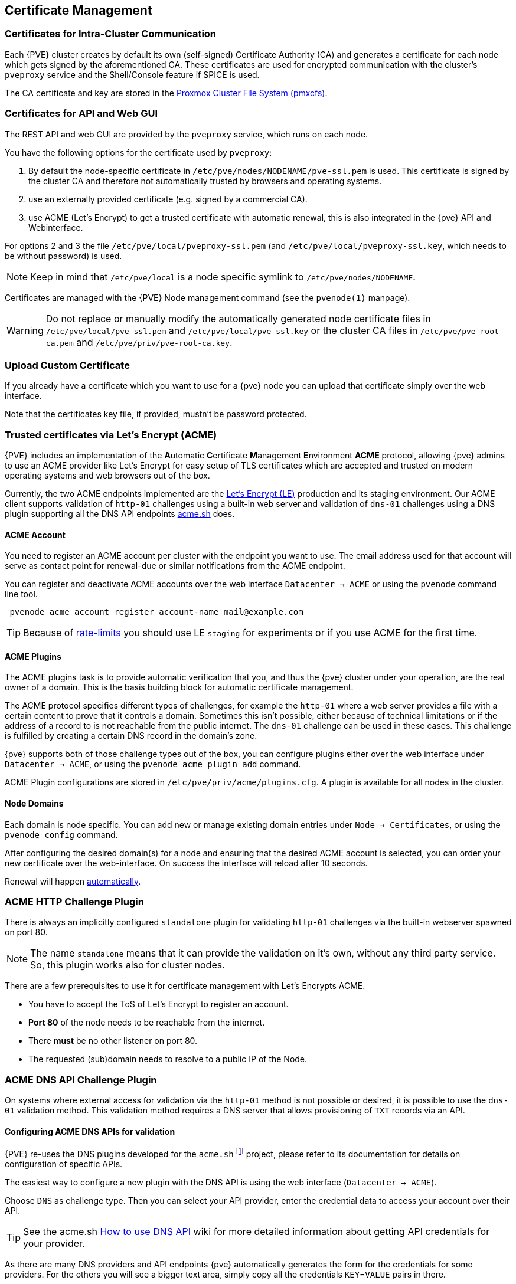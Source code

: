 [[sysadmin_certificate_management]]
Certificate Management
----------------------
ifdef::wiki[]
:pve-toplevel:
endif::wiki[]


Certificates for Intra-Cluster Communication
~~~~~~~~~~~~~~~~~~~~~~~~~~~~~~~~~~~~~~~~~~~~

Each {PVE} cluster creates by default its own (self-signed) Certificate
Authority (CA) and generates a certificate for each node which gets signed by
the aforementioned CA. These certificates are used for encrypted communication
with the cluster's `pveproxy` service and the Shell/Console feature if SPICE is
used.

The CA certificate and key are stored in the xref:chapter_pmxcfs[Proxmox Cluster File System (pmxcfs)].


[[sysadmin_certs_api_gui]]
Certificates for API and Web GUI
~~~~~~~~~~~~~~~~~~~~~~~~~~~~~~~~

The REST API and web GUI are provided by the `pveproxy` service, which runs on
each node.

You have the following options for the certificate used by `pveproxy`:

1. By default the node-specific certificate in
`/etc/pve/nodes/NODENAME/pve-ssl.pem` is used. This certificate is signed by
the cluster CA and therefore not automatically trusted by browsers and
operating systems.
2. use an externally provided certificate (e.g. signed by a commercial CA).
3. use ACME (Let's Encrypt) to get a trusted certificate with automatic
renewal, this is also integrated in the {pve} API and Webinterface.

For options 2 and 3 the file `/etc/pve/local/pveproxy-ssl.pem` (and
`/etc/pve/local/pveproxy-ssl.key`, which needs to be without password) is used.

NOTE: Keep in mind that `/etc/pve/local` is a node specific symlink to
`/etc/pve/nodes/NODENAME`.

Certificates are managed with the {PVE} Node management command
(see the `pvenode(1)` manpage).

WARNING: Do not replace or manually modify the automatically generated node
certificate files in `/etc/pve/local/pve-ssl.pem` and
`/etc/pve/local/pve-ssl.key` or the cluster CA files in
`/etc/pve/pve-root-ca.pem` and `/etc/pve/priv/pve-root-ca.key`.

[[sysadmin_certs_upload_custom]]
Upload Custom Certificate
~~~~~~~~~~~~~~~~~~~~~~~~~

If you already have a certificate which you want to use for a {pve} node you
can upload that certificate simply over the web interface.

[thumbnail="screenshot/gui-node-certs-upload-custom.png"]

Note that the certificates key file, if provided, mustn't be password
protected.

[[sysadmin_certs_get_trusted_acme_cert]]
Trusted certificates via Let's Encrypt (ACME)
~~~~~~~~~~~~~~~~~~~~~~~~~~~~~~~~~~~~~~~~~~~~~

{PVE} includes an implementation of the **A**utomatic **C**ertificate
**M**anagement **E**nvironment **ACME** protocol, allowing {pve} admins to
use an ACME provider like Let's Encrypt for easy setup of TLS certificates
which are accepted and trusted on modern operating systems and web browsers
out of the box.

Currently, the two ACME endpoints implemented are the
https://letsencrypt.org[Let's Encrypt (LE)] production and its staging
environment. Our ACME client supports validation of `http-01` challenges using
a built-in web server and validation of `dns-01` challenges using a DNS plugin
supporting all the DNS API endpoints https://acme.sh[acme.sh] does.

[[sysadmin_certs_acme_account]]
ACME Account
^^^^^^^^^^^^

[thumbnail="screenshot/gui-datacenter-acme-register-account.png"]

You need to register an ACME account per cluster with the endpoint you want to
use. The email address used for that account will serve as contact point for
renewal-due or similar notifications from the ACME endpoint.

You can register and deactivate ACME accounts over the web interface
`Datacenter -> ACME` or using the `pvenode` command line tool.
----
 pvenode acme account register account-name mail@example.com
----

TIP: Because of https://letsencrypt.org/docs/rate-limits/[rate-limits] you
should use LE `staging` for experiments or if you use ACME for the first time.

[[sysadmin_certs_acme_plugins]]
ACME Plugins
^^^^^^^^^^^^

The ACME plugins task is to provide automatic verification that you, and thus
the {pve} cluster under your operation, are the real owner of a domain. This is
the basis building block for automatic certificate management.

The ACME protocol specifies different types of challenges, for example the
`http-01` where a web server provides a file with a certain content to prove
that it controls a domain. Sometimes this isn't possible, either because of
technical limitations or if the address of a record to is not reachable from
the public internet. The `dns-01` challenge can be used in these cases.  This
challenge is fulfilled by creating a certain DNS record in the domain's zone.

[thumbnail="screenshot/gui-datacenter-acme-overview.png"]

{pve} supports both of those challenge types out of the box, you can configure
plugins either over the web interface under `Datacenter -> ACME`, or using the
`pvenode acme plugin add` command.

ACME Plugin configurations are stored in `/etc/pve/priv/acme/plugins.cfg`.
A plugin is available for all nodes in the cluster.

Node Domains
^^^^^^^^^^^^

Each domain is node specific. You can add new or manage existing domain entries
under `Node -> Certificates`, or using the `pvenode config` command.

[thumbnail="screenshot/gui-node-certs-add-domain.png"]

After configuring the desired domain(s) for a node and ensuring that the
desired ACME account is selected, you can order your new certificate over the
web-interface. On success the interface will reload after 10 seconds.

Renewal will happen xref:sysadmin_certs_acme_automatic_renewal[automatically].

[[sysadmin_certs_acme_http_challenge]]
ACME HTTP Challenge Plugin
~~~~~~~~~~~~~~~~~~~~~~~~~~

There is always an implicitly configured `standalone` plugin for validating
`http-01` challenges via the built-in webserver spawned on port 80.

NOTE: The name `standalone` means that it can provide the validation on it's
own, without any third party service. So, this plugin works also for cluster
nodes.

There are a few prerequisites to use it for certificate management with Let's
Encrypts ACME.

* You have to accept the ToS of Let's Encrypt to register an account.
* **Port 80** of the node needs to be reachable from the internet.
* There **must** be no other listener on port 80.
* The requested (sub)domain needs to resolve to a public IP of the Node.


[[sysadmin_certs_acme_dns_challenge]]
ACME DNS API Challenge Plugin
~~~~~~~~~~~~~~~~~~~~~~~~~~~~~

On systems where external access for validation via the `http-01` method is
not possible or desired, it is possible to use the `dns-01` validation method.
This validation method requires a DNS server that allows provisioning of `TXT`
records via an API.

[[sysadmin_certs_acme_dns_api_config]]
Configuring ACME DNS APIs for validation
^^^^^^^^^^^^^^^^^^^^^^^^^^^^^^^^^^^^^^^^

{PVE} re-uses the DNS plugins developed for the `acme.sh`
footnote:[acme.sh https://github.com/acmesh-official/acme.sh] project, please
refer to its documentation for details on configuration of specific APIs.

The easiest way to configure a new plugin with the DNS API is using the web
interface (`Datacenter -> ACME`).

[thumbnail="screenshot/gui-datacenter-acme-add-dns-plugin.png"]

Choose `DNS` as challenge type. Then you can select your API provider, enter
the credential data to access your account over their API.

TIP: See the acme.sh
https://github.com/acmesh-official/acme.sh/wiki/dnsapi#how-to-use-dns-api[How to use DNS API]
wiki for more detailed information about getting API credentials for your
provider.

As there are many DNS providers and API endpoints {pve} automatically generates
the form for the credentials for some providers. For the others you will see a
bigger text area, simply copy all the credentials `KEY`=`VALUE` pairs in there.

DNS Validation through CNAME Alias
^^^^^^^^^^^^^^^^^^^^^^^^^^^^^^^^^^

A special `alias` mode can be used to handle the validation on a different
domain/DNS server, in case your primary/real DNS does not support provisioning
via an API. Manually set up a permanent `CNAME` record for
`_acme-challenge.domain1.example` pointing to `_acme-challenge.domain2.example`
and set the `alias` property in the {PVE} node configuration file to
`domain2.example` to allow the DNS server of `domain2.example` to validate all
challenges for `domain1.example`.


Combination of Plugins
^^^^^^^^^^^^^^^^^^^^^^

Combining `http-01` and `dns-01` validation is possible in case your node is
reachable via multiple domains with different requirements / DNS provisioning
capabilities. Mixing DNS APIs from multiple providers or instances is also
possible by specifying different plugin instances per domain.

TIP: Accessing the same service over multiple domains increases complexity and
should be avoided if possible.

[[sysadmin_certs_acme_automatic_renewal]]
Automatic renewal of ACME certificates
~~~~~~~~~~~~~~~~~~~~~~~~~~~~~~~~~~~~~~

If a node has been successfully configured with an ACME-provided certificate
(either via pvenode or via the GUI), the certificate will be automatically
renewed by the `pve-daily-update.service`. Currently, renewal will be attempted
if the certificate has expired already, or will expire in the next 30 days.


ACME Examples with `pvenode`
~~~~~~~~~~~~~~~~~~~~~~~~~~~~

Example: Sample `pvenode` invocation for using Let's Encrypt certificates
^^^^^^^^^^^^^^^^^^^^^^^^^^^^^^^^^^^^^^^^^^^^^^^^^^^^^^^^^^^^^^^^^^^^^^^^^

----
root@proxmox:~# pvenode acme account register default mail@example.invalid
Directory endpoints:
0) Let's Encrypt V2 (https://acme-v02.api.letsencrypt.org/directory)
1) Let's Encrypt V2 Staging (https://acme-staging-v02.api.letsencrypt.org/directory)
2) Custom
Enter selection: 1

Terms of Service: https://letsencrypt.org/documents/LE-SA-v1.2-November-15-2017.pdf
Do you agree to the above terms? [y|N]y
...
Task OK
root@proxmox:~# pvenode config set --acme domains=example.invalid
root@proxmox:~# pvenode acme cert order
Loading ACME account details
Placing ACME order
...
Status is 'valid'!

All domains validated!
...
Downloading certificate
Setting pveproxy certificate and key
Restarting pveproxy
Task OK
----

Example: Setting up the OVH API for validating a domain
^^^^^^^^^^^^^^^^^^^^^^^^^^^^^^^^^^^^^^^^^^^^^^^^^^^^^^^

NOTE: the account registration steps are the same no matter which plugins are
used, and are not repeated here.

NOTE: `OVH_AK` and `OVH_AS` need to be obtained from OVH according to the OVH
API documentation


First you need to get all information so you and {pve} can access the API.

----
root@proxmox:~# cat /path/to/api-token
OVH_AK=XXXXXXXXXXXXXXXX
OVH_AS=YYYYYYYYYYYYYYYYYYYYYYYYYYYYYYYY
root@proxmox:~# source /path/to/api-token
root@proxmox:~# curl -XPOST -H"X-Ovh-Application: $OVH_AK" -H "Content-type: application/json" \
https://eu.api.ovh.com/1.0/auth/credential  -d '{
  "accessRules": [
    {"method": "GET","path": "/auth/time"},
    {"method": "GET","path": "/domain"},
    {"method": "GET","path": "/domain/zone/*"},
    {"method": "GET","path": "/domain/zone/*/record"},
    {"method": "POST","path": "/domain/zone/*/record"},
    {"method": "POST","path": "/domain/zone/*/refresh"},
    {"method": "PUT","path": "/domain/zone/*/record/"},
    {"method": "DELETE","path": "/domain/zone/*/record/*"}
]
}'
{"consumerKey":"ZZZZZZZZZZZZZZZZZZZZZZZZZZZZZZZZ","state":"pendingValidation","validationUrl":"https://eu.api.ovh.com/auth/?credentialToken=AAAAAAAAAAAAAAAAAAAAAAAAAAAAAAAAAAAAAAAAAAAAAAAAAAAAAAAAAAAAAAAA"}

(open validation URL and follow instructions to link Application Key with account/Consumer Key)

root@proxmox:~# echo "OVH_CK=ZZZZZZZZZZZZZZZZZZZZZZZZZZZZZZZZ" >> /path/to/api-token
----

Now you can setup the the ACME plugin:

----
root@proxmox:~# pvenode acme plugin add dns example_plugin --api ovh --data /path/to/api_token
root@proxmox:~# pvenode acme plugin config example_plugin
┌────────┬──────────────────────────────────────────┐
│ key    │ value                                    │
╞════════╪══════════════════════════════════════════╡
│ api    │ ovh                                      │
├────────┼──────────────────────────────────────────┤
│ data   │ OVH_AK=XXXXXXXXXXXXXXXX                  │
│        │ OVH_AS=YYYYYYYYYYYYYYYYYYYYYYYYYYYYYYYY  │
│        │ OVH_CK=ZZZZZZZZZZZZZZZZZZZZZZZZZZZZZZZZ  │
├────────┼──────────────────────────────────────────┤
│ digest │ 867fcf556363ca1bea866863093fcab83edf47a1 │
├────────┼──────────────────────────────────────────┤
│ plugin │ example_plugin                           │
├────────┼──────────────────────────────────────────┤
│ type   │ dns                                      │
└────────┴──────────────────────────────────────────┘
----

At last you can configure the domain you want to get certificates for and
place the certificate order for it:

----
root@proxmox:~# pvenode config set -acmedomain0 example.proxmox.com,plugin=example_plugin
root@proxmox:~# pvenode acme cert order
Loading ACME account details
Placing ACME order
Order URL: https://acme-staging-v02.api.letsencrypt.org/acme/order/11111111/22222222

Getting authorization details from 'https://acme-staging-v02.api.letsencrypt.org/acme/authz-v3/33333333'
The validation for example.proxmox.com is pending!
[Wed Apr 22 09:25:30 CEST 2020] Using OVH endpoint: ovh-eu
[Wed Apr 22 09:25:30 CEST 2020] Checking authentication
[Wed Apr 22 09:25:30 CEST 2020] Consumer key is ok.
[Wed Apr 22 09:25:31 CEST 2020] Adding record
[Wed Apr 22 09:25:32 CEST 2020] Added, sleep 10 seconds.
Add TXT record: _acme-challenge.example.proxmox.com
Triggering validation
Sleeping for 5 seconds
Status is 'valid'!
[Wed Apr 22 09:25:48 CEST 2020] Using OVH endpoint: ovh-eu
[Wed Apr 22 09:25:48 CEST 2020] Checking authentication
[Wed Apr 22 09:25:48 CEST 2020] Consumer key is ok.
Remove TXT record: _acme-challenge.example.proxmox.com

All domains validated!

Creating CSR
Checking order status
Order is ready, finalizing order
valid!

Downloading certificate
Setting pveproxy certificate and key
Restarting pveproxy
Task OK
----

[[sysadmin_certs_acme_switch_from_staging]]
Example: Switching from the `staging` to the regular ACME directory
^^^^^^^^^^^^^^^^^^^^^^^^^^^^^^^^^^^^^^^^^^^^^^^^^^^^^^^^^^^^^^^^^^^

Changing the ACME directory for an account is unsupported, but as {pve}
supports more than one account you can just create a new one with the
production (trusted) ACME directory as endpoint.  You can also deactivate the
staging account and recreate it.

// TODO: add example with account screenshot here

.Example: Changing the `default` ACME account from `staging` to directory using `pvenode`
----
root@proxmox:~# pvenode acme account deactivate default
Renaming account file from '/etc/pve/priv/acme/default' to '/etc/pve/priv/acme/_deactivated_default_4'
Task OK

root@proxmox:~# pvenode acme account register default example@proxmox.com
Directory endpoints:
0) Let's Encrypt V2 (https://acme-v02.api.letsencrypt.org/directory)
1) Let's Encrypt V2 Staging (https://acme-staging-v02.api.letsencrypt.org/directory)
2) Custom
Enter selection: 0

Terms of Service: https://letsencrypt.org/documents/LE-SA-v1.2-November-15-2017.pdf
Do you agree to the above terms? [y|N]y
...
Task OK
----
